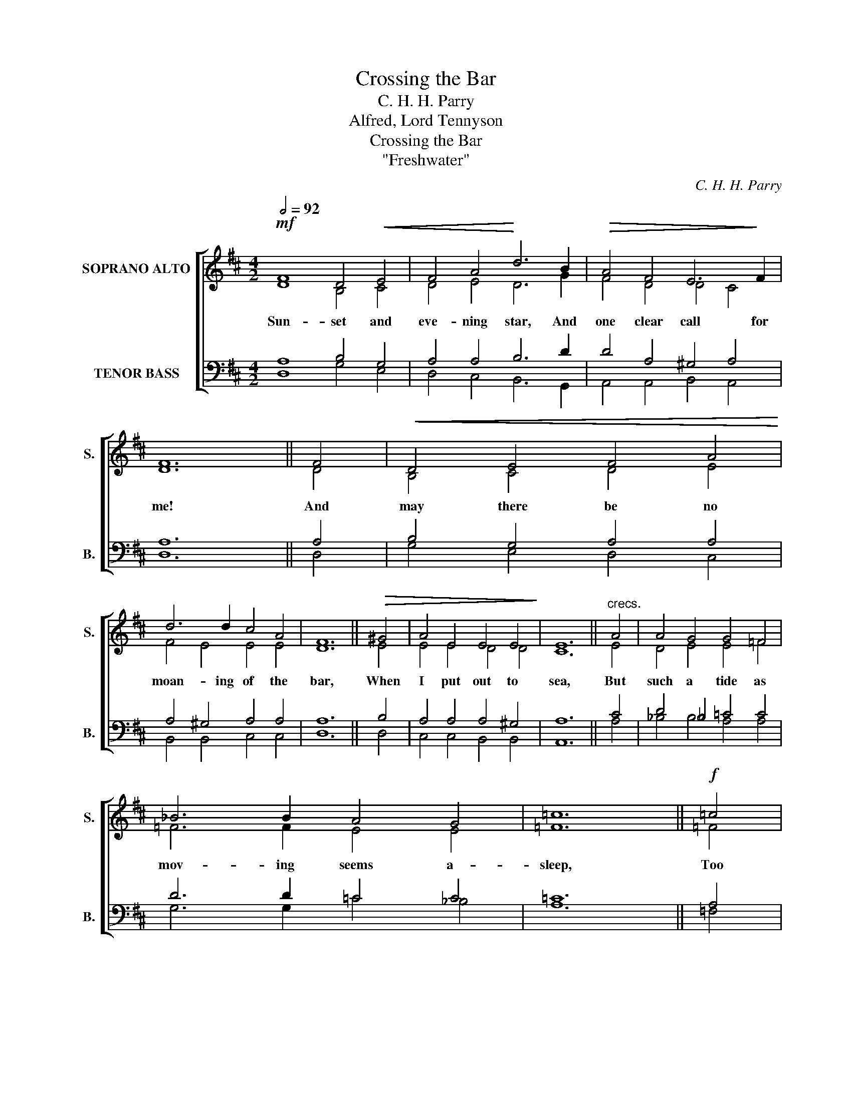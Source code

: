 X:1
T:Crossing the Bar
T:C. H. H. Parry
T:Alfred, Lord Tennyson
T:Crossing the Bar
T:"Freshwater"
C:C. H. H. Parry
Z:Alfred, Lord Tennyson
%%score [ ( 1 2 ) ( 3 4 ) ]
L:1/8
Q:1/2=92
M:4/2
K:D
V:1 treble nm="SOPRANO ALTO" snm="S."
V:2 treble 
V:3 bass nm="TENOR BASS" snm="B."
V:4 bass 
V:1
!mf! F8 D4!<(! E4 | F4 A4!<)! d6 B2 |!>(! A4 F4 E6!>)! F2 | F12 || F4 |!<(! D4 E4 F4 A4!<)! | %6
w: Sun- set and|eve- ning star, And|one clear call for|me!|And|may there be no|
 d6 d2 c4 A4 | F12 ||!>(! ^G4 | A4 E4 E4 E4!>)! | E12 ||"^crecs." A4 | A4 G4 G4 =F4 | %13
w: moan- ing of the|bar,|When|I put out to|sea,|But|such a tide as|
 _B6 B2 A4 G4 | =c12 ||!f! =c4 | _B4 A4!>(! d4 e4!>)! | A12 ||!mf! A4 | d6"^dim." A2 B4 A4 | %20
w: mov- ing seems a-|sleep,|Too|full for sound and|foam,|When|that which drew from|
 F4 D4 E6 F2 | F16 ||"^Slower." (F8 A4) G4 | E16 | D16 ||!p! F8 D4 E4 | F4 A4 d6 B2 | A4 F4 E6 F2 | %28
w: out the bound- less|deep|Turns _ a-|gain|home.|Twi- light and|eve- ning bell, And|af- ter that the|
 F12 || F4 | D4!<(! E4 F4 A4!<)! | d6 d2 c4!>(! A4 | F12 || ^G4 | A4 E8!>)! E4 | E12 ||!p! A4 | %37
w: dark!|And|may there be no|sad- ness of fare-|well,|When|I _ em-|bark,|For,|
"^poco cresc." A4 G4 G4 =F4 | _B6 B2 A4 G4 | =c12 ||!<(! =c4 | _B4 A4 d4!<)! e4 | A12 ||!mf! A4 | %44
w: tho' from out our|bourne of Time and|Place|The|flood may bear me|far,|I|
 d6 A2 B4"^dim." A4 | F4 D4 E6 F2 | F16 ||!pp!"^Slower." F8 A4 G4 | E12 E4 | D16 |] %50
w: hope to see my|Pi- lot face to|face|When I have|crost the|bar.|
V:2
 D8 B,4 C4 | D4 E4 D6 G2 | F4 D4 D4 C4 | D12 || D4 | B,4 C4 D4 E4 | F4 E4 E4 E4 | D12 || E4 | %9
 E4 E4 D4 D4 | C12 || E4 | D4 E4 E4 =F4 | =F6 F2 E4 E4 | =F12 || =F4 | =F4 A4 A4 G4 | A12 || E4 | %19
 D6 D2 G4 E4 | D4 D4 C4 C4 | C16 || D12 D4 | D4 B,8 C4 | D16 || D8 B,4 C4 | D4 E4 D6 G2 | %27
 F4 D4 D4 C4 | D12 || D4 | B,4 C4 D4 E4 | F4 E4 E4 E4 | D12 || E4 | E8 D4 D4 | C12 || E4 | %37
 D4 E4 E4 =F4 | =F6 F2 E4 E4 | =F12 || =F4 | =F4 A4 A4 G4 | A12 || E4 | D6 D2 G4 E4 | D4 D4 C4 C4 | %46
 C16 || D8 D4 D4 | D4 B,8 C4 | D16 |] %50
V:3
 A,8 B,4 G,4 | A,4 A,4 B,6 D2 | D4 A,4 ^G,4 A,4 | A,12 || A,4 | B,4 G,4 A,4 A,4 | %6
 A,4 ^G,4 A,4 A,4 | A,12 || B,4 | A,4 A,4 A,4 ^G,4 | A,12 || C4 | D4 _B,4 =C4 C4 | D6 D2 =C4 C4 | %14
 =C12 || A,4 | _B,4 =C4 D4 D4 | ^C12 || C4 | D6 D2 D4 C4 | D4 B,4 C4 B,4 | ^A,16 || %22
 ((B,8 =C4)) B,4 | (A,8 G,8) | F,16 || A,8 B,4 G,4 | A,4 A,4 B,6 D2 | D4 A,4 ^G,4 A,4 | A,12 || %29
 A,4 | B,4 G,4 A,4 A,4 | A,4 ^G,4 A,4 A,4 | A,12 || B,4 | A,12 ^G,4 | A,12 || C4 | D4 _B,4 =C4 C4 | %38
 D6 D2 =C4 C4 | =C12 || A,4 | _B,4 =C4 D4 D4 | ^C12 || C4 | D6 D2 D4 C4 | D4 B,4 C4 B,4 | ^A,16 || %47
 B,8 =C4 B,4 | A,8 G,8 | F,16 |] %50
V:4
 D,8 G,4 E,4 | D,4 C,4 B,,6 G,,2 | A,,4 A,,4 B,,4 A,,4 | D,12 || D,4 | G,4 E,4 D,4 C,4 | %6
 B,,4 B,,4 C,4 C,4 | D,12 || D,4 | C,4 C,4 B,,4 B,,4 | A,,12 || A,4 | _B,4 B,4 A,4 A,4 | %13
 G,6 G,2 =C4 _B,4 | A,12 || =F,4 | D,4 =F,4 _B,4 B,4 | A,12 || G,4 | F,6 F,2 G,4 A,4 | %20
 B,4 B,,4 A,,4 G,,4 | F,,16 || B,,8 F,,4 G,,4 | A,,16 | D,16 || D,8 G,4 E,4 | D,4 C,4 B,,6 G,,2 | %27
 A,,4 A,,4 B,,4 A,,4 | D,12 || D,4 | G,4 E,4 D,4 C,4 | B,,4 B,,4 C,4 C,4 | D,12 || D,4 | %34
 C,8 B,,4 B,,4 | A,,12 || A,4 | _B,4 B,4 A,4 A,4 | G,6 G,2 =C4 _B,4 | A,12 || =F,4 | %41
 D,4 =F,4 _B,4 B,4 | A,12 || G,4 | F,6 F,2 G,4 A,4 | B,4 B,,4 A,,4 G,,4 | F,,16 || B,,8 F,,4 G,,4 | %48
 A,,12 A,,4 | D,16 |] %50

